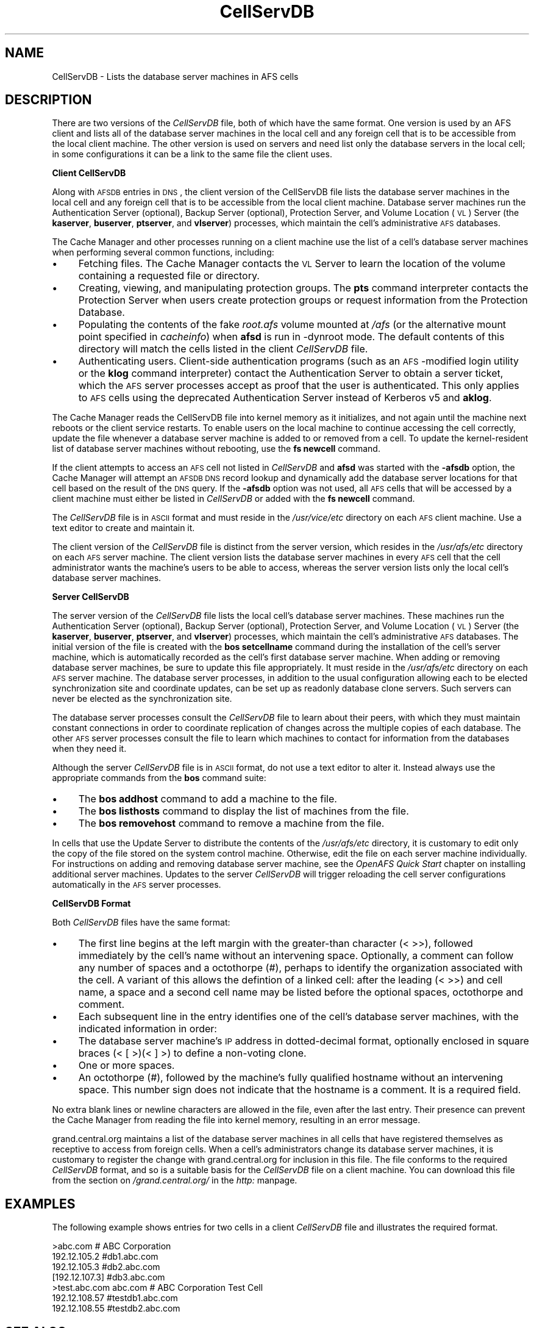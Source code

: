 .rn '' }`
''' $RCSfile$$Revision$$Date$
'''
''' $Log$
'''
.de Sh
.br
.if t .Sp
.ne 5
.PP
\fB\\$1\fR
.PP
..
.de Sp
.if t .sp .5v
.if n .sp
..
.de Ip
.br
.ie \\n(.$>=3 .ne \\$3
.el .ne 3
.IP "\\$1" \\$2
..
.de Vb
.ft CW
.nf
.ne \\$1
..
.de Ve
.ft R

.fi
..
'''
'''
'''     Set up \*(-- to give an unbreakable dash;
'''     string Tr holds user defined translation string.
'''     Bell System Logo is used as a dummy character.
'''
.tr \(*W-|\(bv\*(Tr
.ie n \{\
.ds -- \(*W-
.ds PI pi
.if (\n(.H=4u)&(1m=24u) .ds -- \(*W\h'-12u'\(*W\h'-12u'-\" diablo 10 pitch
.if (\n(.H=4u)&(1m=20u) .ds -- \(*W\h'-12u'\(*W\h'-8u'-\" diablo 12 pitch
.ds L" ""
.ds R" ""
'''   \*(M", \*(S", \*(N" and \*(T" are the equivalent of
'''   \*(L" and \*(R", except that they are used on ".xx" lines,
'''   such as .IP and .SH, which do another additional levels of
'''   double-quote interpretation
.ds M" """
.ds S" """
.ds N" """""
.ds T" """""
.ds L' '
.ds R' '
.ds M' '
.ds S' '
.ds N' '
.ds T' '
'br\}
.el\{\
.ds -- \(em\|
.tr \*(Tr
.ds L" ``
.ds R" ''
.ds M" ``
.ds S" ''
.ds N" ``
.ds T" ''
.ds L' `
.ds R' '
.ds M' `
.ds S' '
.ds N' `
.ds T' '
.ds PI \(*p
'br\}
.\"	If the F register is turned on, we'll generate
.\"	index entries out stderr for the following things:
.\"		TH	Title 
.\"		SH	Header
.\"		Sh	Subsection 
.\"		Ip	Item
.\"		X<>	Xref  (embedded
.\"	Of course, you have to process the output yourself
.\"	in some meaninful fashion.
.if \nF \{
.de IX
.tm Index:\\$1\t\\n%\t"\\$2"
..
.nr % 0
.rr F
.\}
.TH CellServDB 5 "OpenAFS" "5/Jun/2009" "AFS File Reference"
.UC
.if n .hy 0
.if n .na
.ds C+ C\v'-.1v'\h'-1p'\s-2+\h'-1p'+\s0\v'.1v'\h'-1p'
.de CQ          \" put $1 in typewriter font
.ft CW
'if n "\c
'if t \\&\\$1\c
'if n \\&\\$1\c
'if n \&"
\\&\\$2 \\$3 \\$4 \\$5 \\$6 \\$7
'.ft R
..
.\" @(#)ms.acc 1.5 88/02/08 SMI; from UCB 4.2
.	\" AM - accent mark definitions
.bd B 3
.	\" fudge factors for nroff and troff
.if n \{\
.	ds #H 0
.	ds #V .8m
.	ds #F .3m
.	ds #[ \f1
.	ds #] \fP
.\}
.if t \{\
.	ds #H ((1u-(\\\\n(.fu%2u))*.13m)
.	ds #V .6m
.	ds #F 0
.	ds #[ \&
.	ds #] \&
.\}
.	\" simple accents for nroff and troff
.if n \{\
.	ds ' \&
.	ds ` \&
.	ds ^ \&
.	ds , \&
.	ds ~ ~
.	ds ? ?
.	ds ! !
.	ds /
.	ds q
.\}
.if t \{\
.	ds ' \\k:\h'-(\\n(.wu*8/10-\*(#H)'\'\h"|\\n:u"
.	ds ` \\k:\h'-(\\n(.wu*8/10-\*(#H)'\`\h'|\\n:u'
.	ds ^ \\k:\h'-(\\n(.wu*10/11-\*(#H)'^\h'|\\n:u'
.	ds , \\k:\h'-(\\n(.wu*8/10)',\h'|\\n:u'
.	ds ~ \\k:\h'-(\\n(.wu-\*(#H-.1m)'~\h'|\\n:u'
.	ds ? \s-2c\h'-\w'c'u*7/10'\u\h'\*(#H'\zi\d\s+2\h'\w'c'u*8/10'
.	ds ! \s-2\(or\s+2\h'-\w'\(or'u'\v'-.8m'.\v'.8m'
.	ds / \\k:\h'-(\\n(.wu*8/10-\*(#H)'\z\(sl\h'|\\n:u'
.	ds q o\h'-\w'o'u*8/10'\s-4\v'.4m'\z\(*i\v'-.4m'\s+4\h'\w'o'u*8/10'
.\}
.	\" troff and (daisy-wheel) nroff accents
.ds : \\k:\h'-(\\n(.wu*8/10-\*(#H+.1m+\*(#F)'\v'-\*(#V'\z.\h'.2m+\*(#F'.\h'|\\n:u'\v'\*(#V'
.ds 8 \h'\*(#H'\(*b\h'-\*(#H'
.ds v \\k:\h'-(\\n(.wu*9/10-\*(#H)'\v'-\*(#V'\*(#[\s-4v\s0\v'\*(#V'\h'|\\n:u'\*(#]
.ds _ \\k:\h'-(\\n(.wu*9/10-\*(#H+(\*(#F*2/3))'\v'-.4m'\z\(hy\v'.4m'\h'|\\n:u'
.ds . \\k:\h'-(\\n(.wu*8/10)'\v'\*(#V*4/10'\z.\v'-\*(#V*4/10'\h'|\\n:u'
.ds 3 \*(#[\v'.2m'\s-2\&3\s0\v'-.2m'\*(#]
.ds o \\k:\h'-(\\n(.wu+\w'\(de'u-\*(#H)/2u'\v'-.3n'\*(#[\z\(de\v'.3n'\h'|\\n:u'\*(#]
.ds d- \h'\*(#H'\(pd\h'-\w'~'u'\v'-.25m'\f2\(hy\fP\v'.25m'\h'-\*(#H'
.ds D- D\\k:\h'-\w'D'u'\v'-.11m'\z\(hy\v'.11m'\h'|\\n:u'
.ds th \*(#[\v'.3m'\s+1I\s-1\v'-.3m'\h'-(\w'I'u*2/3)'\s-1o\s+1\*(#]
.ds Th \*(#[\s+2I\s-2\h'-\w'I'u*3/5'\v'-.3m'o\v'.3m'\*(#]
.ds ae a\h'-(\w'a'u*4/10)'e
.ds Ae A\h'-(\w'A'u*4/10)'E
.ds oe o\h'-(\w'o'u*4/10)'e
.ds Oe O\h'-(\w'O'u*4/10)'E
.	\" corrections for vroff
.if v .ds ~ \\k:\h'-(\\n(.wu*9/10-\*(#H)'\s-2\u~\d\s+2\h'|\\n:u'
.if v .ds ^ \\k:\h'-(\\n(.wu*10/11-\*(#H)'\v'-.4m'^\v'.4m'\h'|\\n:u'
.	\" for low resolution devices (crt and lpr)
.if \n(.H>23 .if \n(.V>19 \
\{\
.	ds : e
.	ds 8 ss
.	ds v \h'-1'\o'\(aa\(ga'
.	ds _ \h'-1'^
.	ds . \h'-1'.
.	ds 3 3
.	ds o a
.	ds d- d\h'-1'\(ga
.	ds D- D\h'-1'\(hy
.	ds th \o'bp'
.	ds Th \o'LP'
.	ds ae ae
.	ds Ae AE
.	ds oe oe
.	ds Oe OE
.\}
.rm #[ #] #H #V #F C
.SH "NAME"
CellServDB \- Lists the database server machines in AFS cells
.SH "DESCRIPTION"
There are two versions of the \fICellServDB\fR file, both of which have the
same format.  One version is used by an AFS client and lists all of the
database server machines in the local cell and any foreign cell that is to
be accessible from the local client machine.  The other version is used on
servers and need list only the database servers in the local cell; in some
configurations it can be a link to the same file the client uses.
.Sh "Client CellServDB"
Along with \s-1AFSDB\s0 entries in \s-1DNS\s0, the client version of the CellServDB file
lists the database server machines in the local cell and any foreign cell
that is to be accessible from the local client machine. Database server
machines run the Authentication Server (optional), Backup Server
(optional), Protection Server, and Volume Location (\s-1VL\s0) Server (the
\fBkaserver\fR, \fBbuserver\fR, \fBptserver\fR, and \fBvlserver\fR) processes, which
maintain the cell's administrative \s-1AFS\s0 databases.
.PP
The Cache Manager and other processes running on a client machine use the
list of a cell's database server machines when performing several common
functions, including:
.Ip "\(bu" 4
Fetching files. The Cache Manager contacts the \s-1VL\s0 Server to learn
the location of the volume containing a requested file or directory.
.Ip "\(bu" 4
Creating, viewing, and manipulating protection groups. The \fBpts\fR command
interpreter contacts the Protection Server when users create protection
groups or request information from the Protection Database.
.Ip "\(bu" 4
Populating the contents of the fake \fIroot.afs\fR volume mounted at \fI/afs\fR
(or the alternative mount point specified in \fIcacheinfo\fR) when \fBafsd\fR is
run in \f(CW-dynroot\fR mode.  The default contents of this directory will
match the cells listed in the client \fICellServDB\fR file.
.Ip "\(bu" 4
Authenticating users. Client-side authentication programs (such as an
\s-1AFS\s0\-modified login utility or the \fBklog\fR command interpreter) contact the
Authentication Server to obtain a server ticket, which the \s-1AFS\s0 server
processes accept as proof that the user is authenticated. This only
applies to \s-1AFS\s0 cells using the deprecated Authentication Server instead of
Kerberos v5 and \fBaklog\fR.
.PP
The Cache Manager reads the CellServDB file into kernel memory as it
initializes, and not again until the machine next reboots or the client
service restarts. To enable users on the local machine to continue
accessing the cell correctly, update the file whenever a database server
machine is added to or removed from a cell. To update the kernel-resident
list of database server machines without rebooting, use the \fBfs newcell\fR
command.
.PP
If the client attempts to access an \s-1AFS\s0 cell not listed in \fICellServDB\fR
and \fBafsd\fR was started with the \fB\-afsdb\fR option, the Cache Manager will
attempt an \s-1AFSDB\s0 \s-1DNS\s0 record lookup and dynamically add the database server
locations for that cell based on the result of the \s-1DNS\s0 query.  If the
\fB\-afsdb\fR option was not used, all \s-1AFS\s0 cells that will be accessed by a
client machine must either be listed in \fICellServDB\fR or added with the
\fBfs newcell\fR command.
.PP
The \fICellServDB\fR file is in \s-1ASCII\s0 format and must reside in the
\fI/usr/vice/etc\fR directory on each \s-1AFS\s0 client machine. Use a text editor
to create and maintain it.
.PP
The client version of the \fICellServDB\fR file is distinct from the server
version, which resides in the \fI/usr/afs/etc\fR directory on each \s-1AFS\s0 server
machine. The client version lists the database server machines in every
\s-1AFS\s0 cell that the cell administrator wants the machine's users to be able
to access, whereas the server version lists only the local cell's database
server machines.
.Sh "Server CellServDB"
The server version of the \fICellServDB\fR file lists the local cell's
database server machines. These machines run the Authentication Server
(optional), Backup Server (optional), Protection Server, and Volume
Location (\s-1VL\s0) Server (the \fBkaserver\fR, \fBbuserver\fR, \fBptserver\fR, and
\fBvlserver\fR) processes, which maintain the cell's administrative \s-1AFS\s0
databases. The initial version of the file is created with the \fBbos
setcellname\fR command during the installation of the cell's server machine,
which is automatically recorded as the cell's first database server
machine. When adding or removing database server machines, be sure to
update this file appropriately. It must reside in the \fI/usr/afs/etc\fR
directory on each \s-1AFS\s0 server machine. The database server processes,
in addition to the usual configuration allowing each to be elected
synchronization site and coordinate updates, can be set up as readonly
database clone servers. Such servers can never be elected as the
synchronization site.
.PP
The database server processes consult the \fICellServDB\fR file to learn
about their peers, with which they must maintain constant connections in
order to coordinate replication of changes across the multiple copies of
each database. The other \s-1AFS\s0 server processes consult the file to learn
which machines to contact for information from the databases when they
need it.
.PP
Although the server \fICellServDB\fR file is in \s-1ASCII\s0 format, do not use a
text editor to alter it. Instead always use the appropriate commands from
the \fBbos\fR command suite:
.Ip "\(bu" 4
The \fBbos addhost\fR command to add a machine to the file.
.Ip "\(bu" 4
The \fBbos listhosts\fR command to display the list of machines from the
file.
.Ip "\(bu" 4
The \fBbos removehost\fR command to remove a machine from the file.
.PP
In cells that use the Update Server to distribute the contents of the
\fI/usr/afs/etc\fR directory, it is customary to edit only the copy of the
file stored on the system control machine. Otherwise, edit the file on
each server machine individually. For instructions on adding and removing
database server machine, see the \fIOpenAFS Quick Start\fR chapter on
installing additional server machines. Updates to the server \fICellServDB\fR
will trigger reloading the cell server configurations automatically in the
\s-1AFS\s0 server processes.
.Sh "CellServDB Format"
Both \fICellServDB\fR files have the same format:
.Ip "\(bu" 4
The first line begins at the left margin with the greater-than character
(\f(CW< \fR >>), followed immediately by the cell's name without an intervening
space. Optionally, a comment can follow any number of spaces and a octothorpe
(\f(CW#\fR), perhaps to identify the organization associated with the
cell. A variant of this allows the defintion of a linked cell: after the 
leading (\f(CW< \fR >>) and cell name, a space and a second cell name may be
listed before the optional spaces, octothorpe and comment.
.Ip "\(bu" 4
Each subsequent line in the entry identifies one of the cell's database
server machines, with the indicated information in order:
.Ip "\(bu" 8
The database server machine's \s-1IP\s0 address in dotted-decimal format, optionally
enclosed in square braces (\f(CW< [ \fR>)(\f(CW< ] \fR>) to define a non-voting clone.
.Ip "\(bu" 8
One or more spaces.
.Ip "\(bu" 8
An octothorpe (#), followed by the machine's fully qualified hostname
without an intervening space. This number sign does not indicate that the
hostname is a comment. It is a required field.
.PP
No extra blank lines or newline characters are allowed in the file, even
after the last entry. Their presence can prevent the Cache Manager from
reading the file into kernel memory, resulting in an error message.
.PP
grand.central.org maintains a list of the database server machines in all
cells that have registered themselves as receptive to access from foreign
cells. When a cell's administrators change its database server machines,
it is customary to register the change with grand.central.org for
inclusion in this file. The file conforms to the required \fICellServDB\fR
format, and so is a suitable basis for the \fICellServDB\fR file on a client
machine.  You can download this file from the section on \fI/grand.central.org/\fR in the \fIhttp:\fR manpage.
.SH "EXAMPLES"
The following example shows entries for two cells in a client
\fICellServDB\fR file and illustrates the required format.
.PP
.Vb 7
\&   >abc.com        # ABC Corporation
\&   192.12.105.2         #db1.abc.com
\&   192.12.105.3         #db2.abc.com
\&   [192.12.107.3]       #db3.abc.com
\&   >test.abc.com abc.com   # ABC Corporation Test Cell
\&   192.12.108.57        #testdb1.abc.com
\&   192.12.108.55        #testdb2.abc.com
.Ve
.SH "SEE ALSO"
the \fIafsd(8)\fR manpage,
the \fIbos_addhost(8)\fR manpage,
the \fIbos_listhosts(8)\fR manpage,
the \fIbos_removehost(8)\fR manpage,
the \fIbos_setcellname(8)\fR manpage,
the \fIbuserver(8)\fR manpage,
the \fIfs_newcell(1)\fR manpage,
the \fIkaserver(8)\fR manpage,
the \fIklog(1)\fR manpage,
the \fIptserver(8)\fR manpage,
the \fIvlserver(8)\fR manpage,
the \fIupclient(8)\fR manpage,
the \fIupserver(8)\fR manpage
.PP
\fIOpenAFS Quick Start\fR
.SH "COPYRIGHT"
IBM Corporation 2000. <http://www.ibm.com/> All Rights Reserved.
.PP
This documentation is covered by the IBM Public License Version 1.0.  It was
converted from HTML to POD by software written by Chas Williams and Russ
Allbery, based on work by Alf Wachsmann and Elizabeth Cassell.

.rn }` ''
.IX Title "CellServDB 5"
.IX Name "CellServDB - Lists the database server machines in AFS cells"

.IX Header "NAME"

.IX Header "DESCRIPTION"

.IX Subsection "Client CellServDB"

.IX Item "\(bu"

.IX Item "\(bu"

.IX Item "\(bu"

.IX Item "\(bu"

.IX Subsection "Server CellServDB"

.IX Item "\(bu"

.IX Item "\(bu"

.IX Item "\(bu"

.IX Subsection "CellServDB Format"

.IX Item "\(bu"

.IX Item "\(bu"

.IX Item "\(bu"

.IX Item "\(bu"

.IX Item "\(bu"

.IX Header "EXAMPLES"

.IX Header "SEE ALSO"

.IX Header "COPYRIGHT"


